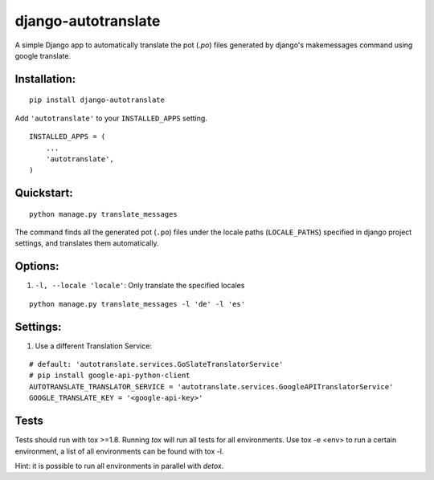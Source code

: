 ====================
django-autotranslate
====================

A simple Django app to automatically translate the pot (`.po`) files generated by django's makemessages command
using google translate.

|pypi-version| |pypi-downloads-month| |requirements|

Installation:
-------------

::

    pip install django-autotranslate

Add ``'autotranslate'`` to your ``INSTALLED_APPS`` setting.

::

    INSTALLED_APPS = (
        ...
        'autotranslate',
    )

Quickstart:
-----------

::

    python manage.py translate_messages

The command finds all the generated pot (``.po``) files under the locale paths (``LOCALE_PATHS``) specified in django project settings, and translates them automatically.


Options:
--------

#. ``-l, --locale 'locale'``: Only translate the specified locales

::

    python manage.py translate_messages -l 'de' -l 'es'


Settings:
---------

#. Use a different Translation Service:

::

    # default: 'autotranslate.services.GoSlateTranslatorService'
    # pip install google-api-python-client
    AUTOTRANSLATE_TRANSLATOR_SERVICE = 'autotranslate.services.GoogleAPITranslatorService'
    GOOGLE_TRANSLATE_KEY = '<google-api-key>'


Tests
-----

Tests should run with tox \>=1.8. Running `tox` will run all tests for all environments.
Use tox -e \<env\> to run a certain environment, a list of all environments can be found with tox -l.

Hint: it is possible to run all environments in parallel with `detox`.


.. |pypi-version| image:: https://img.shields.io/pypi/v/django-autotranslate.svg
    :target: https://pypi.python.org/pypi/django-autotranslate/

.. |pypi-downloads-month| image:: https://img.shields.io/pypi/dm/django-autotranslate.svg
    :target: https://pypi.python.org/pypi/django-autotranslate/

.. |requirements| image:: https://requires.io/github/ankitpopli1891/django-autotranslate/requirements.svg?branch=master
    :target: https://requires.io/github/ankitpopli1891/django-autotranslate/requirements/?branch=master
